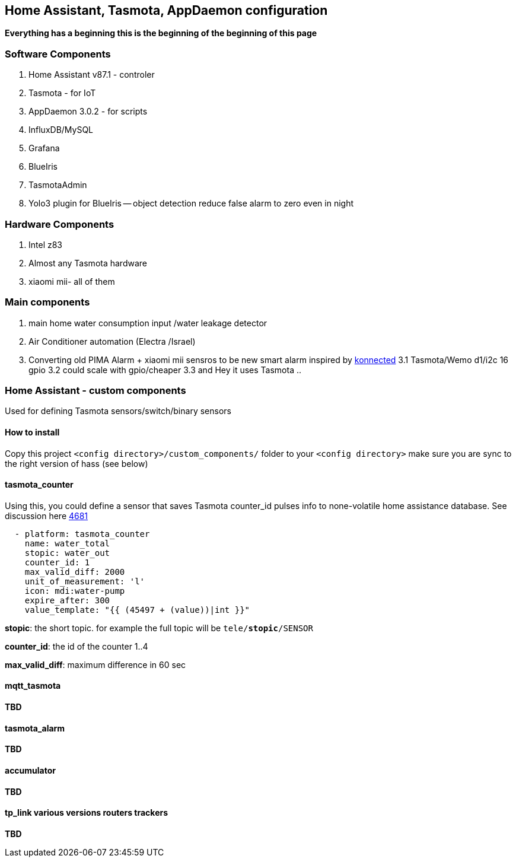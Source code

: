 
== Home Assistant, Tasmota, AppDaemon configuration 

**Everything has a beginning  this is the beginning of
the beginning of this page**

=== Software Components

1. Home Assistant v87.1 - controler 
2. Tasmota - for IoT
3. AppDaemon 3.0.2 - for scripts 
4. InfluxDB/MySQL
5. Grafana 
6. BlueIris 
7. TasmotaAdmin
8. Yolo3 plugin for BlueIris -- object detection reduce false alarm to zero even in night 

=== Hardware Components

1. Intel z83
2. Almost any Tasmota hardware 
3. xiaomi mii- all of them 

=== Main components 

1. main home water consumption input /water leakage detector 
2. Air Conditioner automation  (Electra /Israel) 
3. Converting old PIMA Alarm + xiaomi mii sensros to be new smart alarm inspired by link:https://konnected.io/products/konnected-alarm-panel-wired-alarm-system-conversion-kit[konnected]
3.1 Tasmota/Wemo d1/i2c 16 gpio  
3.2 could scale with gpio/cheaper 
3.3 and Hey it uses Tasmota .. 

=== Home Assistant - custom components 

Used for defining Tasmota sensors/switch/binary sensors 

==== How to install 

Copy this project `<config directory>/custom_components/` folder to your `<config directory>`
make sure you are sync to the right version of hass (see below)

==== tasmota_counter 

Using this, you could define a sensor that saves Tasmota counter_id pulses info to none-volatile home assistance database. 
See discussion here link:https://github.com/arendst/Sonoff-Tasmota/issues/4681[4681]

[source,bash]
-------------------
  - platform: tasmota_counter
    name: water_total
    stopic: water_out    
    counter_id: 1        
    max_valid_diff: 2000 
    unit_of_measurement: 'l' 
    icon: mdi:water-pump
    expire_after: 300 
    value_template: "{{ (45497 + (value))|int }}"
-------------------


*stopic*: the short topic. for example the full topic will be `tele/*stopic*/SENSOR` 

*counter_id*: the id of the counter 1..4

*max_valid_diff*:  maximum difference in 60 sec 


==== mqtt_tasmota

**TBD**

==== tasmota_alarm

**TBD**

==== accumulator

**TBD**

==== tp_link various versions routers trackers

**TBD**

 

